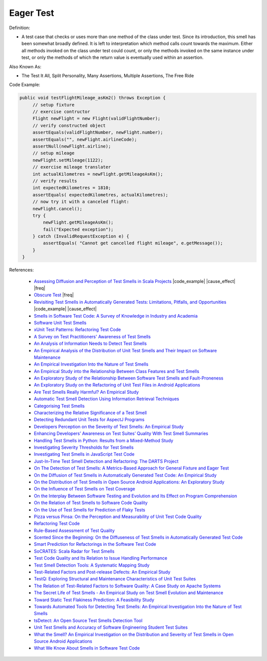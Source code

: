 Eager Test
^^^^^
Definition:

* A test case that checks or uses more than one method of the class under test. Since its introduction, this smell has been somewhat broadly defined. It is left to interpretation which method calls count towards the maximum. Either all methods invoked on the class under test could count, or only the methods invoked on the same instance under test, or only the methods of which the return value is eventually used within an assertion.


Also Known As:

* The Test It All, Split Personality, Many Assertions, Multiple Assertions, The Free Ride

Code Example:

.. code-block:: java
    
   public void testFlightMileage_asKm2() throws Exception {
        // setup fixture
        // exercise contructor
        Flight newFlight = new Flight(validFlightNumber);
        // verify constructed object
        assertEquals(validFlightNumber, newFlight.number);
        assertEquals("", newFlight.airlineCode);
        assertNull(newFlight.airline);
        // setup mileage
        newFlight.setMileage(1122);
        // exercise mileage translater
        int actualKilometres = newFlight.getMileageAsKm();    
        // verify results
        int expectedKilometres = 1810;
        assertEquals( expectedKilometres, actualKilometres);
        // now try it with a canceled flight:
        newFlight.cancel();
        try {
            newFlight.getMileageAsKm();
            fail("Expected exception");
        } catch (InvalidRequestException e) {
            assertEquals( "Cannot get cancelled flight mileage", e.getMessage());
        }
    }

References:

 *  `Assessing Diffusion and Perception of Test Smells in Scala Projects <https://dl.acm.org/doi/10.1109/MSR.2019.00072>`_ |code_example| |cause_effect| |freq|
 * `Obscure Test <http://xunitpatterns.com/Obscure%20Test.html>`_ |freq|
 * `Revisiting Test Smells in Automatically Generated Tests: Limitations, Pitfalls, and Opportunities <https://ieeexplore.ieee.org/document/9240691>`_ |code_example| |cause_effect|
 * `Smells in Software Test Code: A Survey of Knowledge in Industry and Academia <https://www.sciencedirect.com/science/article/abs/pii/S0164121217303060>`_
 * `Software Unit Test Smells <https://testsmells.org/>`_ 
 * `xUnit Test Patterns: Refactoring Test Code <https://books.google.com.br/books?hl=pt-BR&lr=&id=-izOiCEIABQC&oi=fnd&pg=PT19&dq=%22test+code%22+AND+(%22test*+smell*%22+OR+antipattern*+OR+%22poor+quality%22)&ots=YL71coYZkx&sig=s3U1TNqypvSAzSilSbex5lnHonk#v=onepage&q=%22test%20code%22%20AND%20(%22test*%20smell*%22%20OR%20antipattern*%20OR%20%22poor%20quality%22)&f=false>`_
 * `A Survey on Test Practitioners' Awareness of Test Smells <https://arxiv.org/abs/2003.05613>`_
 * `An Analysis of Information Needs to Detect Test Smells <https://www2.swc.rwth-aachen.de/docs/teaching/seminar2016/FsSE%20CTRelEng%202016.pdf#page=23>`_
 * `An Empirical Analysis of the Distribution of Unit Test Smells and Their Impact on Software Maintenance <https://ieeexplore.ieee.org/document/6405253>`_
 * `An Empirical Investigation Into the Nature of Test Smells <https://dl.acm.org/doi/10.1145/2970276.2970340>`_
 * `An Empirical Study into the Relationship Between Class Features and Test Smells <https://ieeexplore.ieee.org/document/7890581>`_
 * `An Exploratory Study of the Relationship Between Software Test Smells and Fault-Proneness <https://ieeexplore.ieee.org/abstract/document/8847402/>`_
 * `An Exploratory Study on the Refactoring of Unit Test Files in Android Applications <https://dl.acm.org/doi/10.1145/3387940.3392189>`_
 * `Are Test Smells Really Harmful? An Empirical Study <https://link.springer.com/article/10.1007/s10664-014-9313-0>`_
 * `Automatic Test Smell Detection Using Information Retrieval Techniques <https://ieeexplore.ieee.org/abstract/document/8530039>`_
 * `Categorising Test Smells <https://citeseerx.ist.psu.edu/viewdoc/download?doi=10.1.1.696.5180&rep=rep1&type=pdf>`_
 * `Characterizing the Relative Significance of a Test Smell <https://ieeexplore.ieee.org/document/4021366>`_
 * `Detecting Redundant Unit Tests for AspectJ Programs <https://ieeexplore.ieee.org/abstract/document/4021983>`_
 * `Developers Perception on the Severity of Test Smells: An Empirical Study <https://arxiv.org/abs/2107.13902>`_
 * `Enhancing Developers’ Awareness on Test Suites’ Quality With Test Smell Summaries <https://lutpub.lut.fi/handle/10024/158751>`_
 * `Handling Test Smells in Python: Results from a Mixed-Method Study <https://dl.acm.org/doi/10.1145/3474624.3477066>`_
 * `Investigating Severity Thresholds for Test Smells <https://dl.acm.org/doi/abs/10.1145/3379597.3387453>`_
 * `Investigating Test Smells in JavaScript Test Code <https://dl.acm.org/doi/10.1145/3482909.3482915>`_
 * `Just-In-Time Test Smell Detection and Refactoring: The DARTS Project <https://fpalomba.github.io/pdf/Conferencs/C51.pdf>`_
 * `On The Detection of Test Smells: A Metrics-Based Approach for General Fixture and Eager Test <https://ieeexplore.ieee.org/abstract/document/4359471>`_
 * `On the Diffusion of Test Smells in Automatically Generated Test Code: An Empirical Study <https://dl.acm.org/doi/10.1145/2897010.2897016>`_
 * `On the Distribution of Test Smells in Open Source Android Applications: An Exploratory Study <https://dl.acm.org/doi/10.5555/3370272.3370293>`_
 * `On the Influence of Test Smells on Test Coverage <https://dl.acm.org/doi/10.1145/3350768.3350775>`_
 * `On the Interplay Between Software Testing and Evolution and Its Effect on Program Comprehension <https://link.springer.com/chapter/10.1007/978-3-540-76440-3_8>`_
 * `On the Relation of Test Smells to Software Code Quality <https://ieeexplore.ieee.org/document/8529832>`_
 * `On the Use of Test Smells for Prediction of Flaky Tests <https://dl.acm.org/doi/abs/10.1145/3482909.3482916>`_
 * `Pizza versus Pinsa: On the Perception and Measurability of Unit Test Code Quality <https://ieeexplore.ieee.org/document/9240623/>`_
 * `Refactoring Test Code <https://citeseerx.ist.psu.edu/viewdoc/download?doi=10.1.1.19.5499&rep=rep1&type=pdf>`_
 * `Rule-Based Assessment of Test Quality <http://citeseerx.ist.psu.edu/viewdoc/download?doi=10.1.1.108.3631&rep=rep1&type=pdf>`_
 * `Scented Since the Beginning: On the Diffuseness of Test Smells in Automatically Generated Test Code <https://www.sciencedirect.com/science/article/pii/S0164121219301487?casa_token=UT0EMFzxTcQAAAAA:L9J82_15tdySkabcIMSHKPx8rVkrltOzcwgme5cIBWgT0txJENY5y-BdUmCYUoGHnoEjZJH-cYc>`_
 * `Smart Prediction for Refactorings in the Software Test Code <https://dl.acm.org/doi/10.1145/3474624.3477070>`_
 * `SoCRATES: Scala Radar for Test Smells <https://dl.acm.org/doi/10.1145/3337932.3338815>`_
 * `Test Code Quality and Its Relation to Issue Handling Performance <https://ieeexplore.ieee.org/abstract/document/6862882/>`_
 * `Test Smell Detection Tools: A Systematic Mapping Study <https://dl.acm.org/doi/10.1145/3463274.3463335>`_
 * `Test-Related Factors and Post-release Defects: An Empirical Study <https://dl.acm.org/doi/10.1145/3338906.3342500>`_
 * `TestQ: Exploring Structural and Maintenance Characteristics of Unit Test Suites <https://citeseerx.ist.psu.edu/viewdoc/download?doi=10.1.1.649.6409&rep=rep1&type=pdf>`_
 * `The Relation of Test-Related Factors to Software Quality: A Case Study on Apache Systems <https://search.proquest.com/openview/c52d821a4dd6ecb046957d9d6a532ae0/1?pq-origsite=gscholar&cbl=326341>`_
 * `The Secret Life of Test Smells - An Empirical Study on Test Smell Evolution and Maintenance <https://link.springer.com/article/10.1007/s10664-021-09969-1>`_
 * `Toward Static Test Flakiness Prediction: A Feasibility Study <https://dl.acm.org/doi/10.1145/3472674.3473981>`_
 * `Towards Automated Tools for Detecting Test Smells: An Empirical Investigation Into the Nature of Test Smells <https://dibt.unimol.it/staff/fpalomba/documents/C14.pdf>`_
 * `tsDetect: An Open Source Test Smells Detection Tool <https://dl.acm.org/doi/10.1145/3368089.3417921>`_
 * `Unit Test Smells and Accuracy of Software Engineering Student Test Suites <https://dl.acm.org/doi/abs/10.1145/3430665.3456328?casa_token=igLWdXV-fTYAAAAA:UZiEPkDc2-NRE6_Zi0Q9FRDeUjeyZcdVTLO9Kzk53cVuo7LC-nC7m690pw6vZpQmMfa5ktOcw2pvFw>`_
 * `What the Smell? An Empirical Investigation on the Distribution and Severity of Test Smells in Open Source Android Applications <https://www.proquest.com/openview/17433ac63caf619abb410e441e6557f0/1?pq-origsite=gscholar&cbl=18750>`_
 * `What We Know About Smells in Software Test Code <https://ieeexplore.ieee.org/document/8501942>`_

